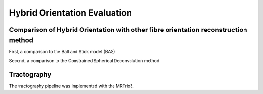 Hybrid Orientation Evaluation
===================================

Comparison of Hybrid Orientation with other fibre orientation reconstruction method
--------

First, a comparison to the Ball and Stick model (BAS)

.. image:: ../images/BAS.jpg
  :align: center
  :width: 200px

Second, a comparison to the Constrained Spherical Deconvolution method

.. image:: ../images/CSD.jpg
  :align: center
  :width: 200px


Tractography
--------
The tractography pipeline was implemented with the MRTrix3.
